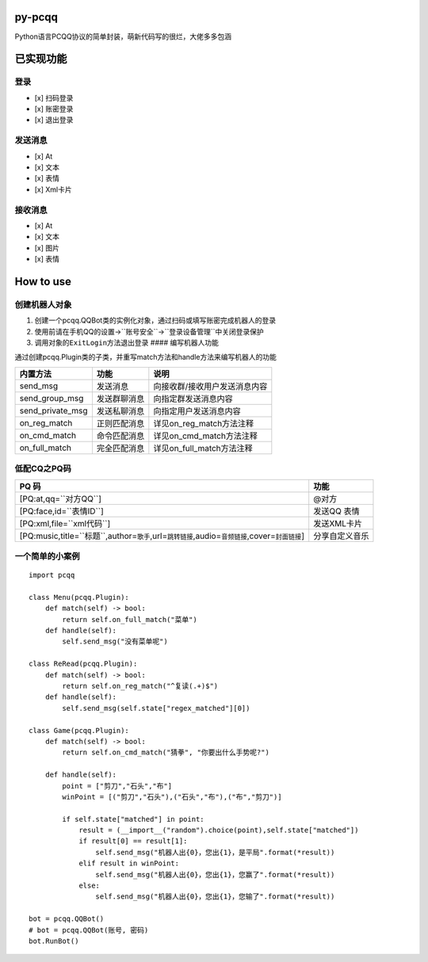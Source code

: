 py-pcqq
=======

Python语言PCQQ协议的简单封装，萌新代码写的很烂，大佬多多包涵

已实现功能
==========

登录
^^^^

-  [x] 扫码登录
-  [x] 账密登录
-  [x] 退出登录

发送消息
^^^^^^^^

-  [x] At
-  [x] 文本
-  [x] 表情
-  [x] Xml卡片

接收消息
^^^^^^^^

-  [x] At
-  [x] 文本
-  [x] 图片
-  [x] 表情

How to use
==========

创建机器人对象
^^^^^^^^^^^^^^

1. 创建一个pcqq.QQBot类的实例化对象，通过扫码或填写账密完成机器人的登录

2. 使用前请在手机QQ的\ ``设置``->``账号安全``->``登录设备管理``\ 中关闭\ ``登录保护``

3. 调用对象的\ ``ExitLogin``\ 方法退出登录 ####
   编写机器人功能

通过创建pcqq.Plugin类的子类，并重写match方法和handle方法来编写机器人的功能

+----------------------+----------------+---------------------------------+
| 内置方法             | 功能           | 说明                            |
+======================+================+=================================+
| send\_msg            | 发送消息       | 向接收群/接收用户发送消息内容   |
+----------------------+----------------+---------------------------------+
| send\_group\_msg     | 发送群聊消息   | 向指定群发送消息内容            |
+----------------------+----------------+---------------------------------+
| send\_private\_msg   | 发送私聊消息   | 向指定用户发送消息内容          |
+----------------------+----------------+---------------------------------+
| on\_reg\_match       | 正则匹配消息   | 详见on\_reg\_match方法注释      |
+----------------------+----------------+---------------------------------+
| on\_cmd\_match       | 命令匹配消息   | 详见on\_cmd\_match方法注释      |
+----------------------+----------------+---------------------------------+
| on\_full\_match      | 完全匹配消息   | 详见on\_full\_match方法注释     |
+----------------------+----------------+---------------------------------+

低配CQ之PQ码
^^^^^^^^^^^^

+------------------------------------------------------------------------------------------------------------+------------------+
| PQ 码                                                                                                      | 功能             |
+============================================================================================================+==================+
| [PQ:at,qq=``对方QQ``]                                                                                      | @对方            |
+------------------------------------------------------------------------------------------------------------+------------------+
| [PQ:face,id=``表情ID``]                                                                                    | 发送QQ 表情      |
+------------------------------------------------------------------------------------------------------------+------------------+
| [PQ:xml,file=``xml代码``]                                                                                  | 发送XML卡片      |
+------------------------------------------------------------------------------------------------------------+------------------+
| [PQ:music,title=``标题``,author=\ ``歌手``,url=\ ``跳转链接``,audio=\ ``音频链接``,cover=\ ``封面链接``]   | 分享自定义音乐   |
+------------------------------------------------------------------------------------------------------------+------------------+

一个简单的小案例
^^^^^^^^^^^^^^^^

::

    import pcqq

    class Menu(pcqq.Plugin):
        def match(self) -> bool:
            return self.on_full_match("菜单") 
        def handle(self):
            self.send_msg("没有菜单呢")

    class ReRead(pcqq.Plugin):
        def match(self) -> bool:
            return self.on_reg_match("^复读(.+)$")
        def handle(self):
            self.send_msg(self.state["regex_matched"][0])
        
    class Game(pcqq.Plugin):
        def match(self) -> bool:
            return self.on_cmd_match("猜拳", "你要出什么手势呢?")
        
        def handle(self):
            point = ["剪刀","石头","布"]
            winPoint = [("剪刀","石头"),("石头","布"),("布","剪刀")]

            if self.state["matched"] in point:
                result = (__import__("random").choice(point),self.state["matched"])
                if result[0] == result[1]:
                    self.send_msg("机器人出{0}，您出{1}，是平局".format(*result))
                elif result in winPoint:
                    self.send_msg("机器人出{0}，您出{1}，您赢了".format(*result))
                else:
                    self.send_msg("机器人出{0}，您出{1}，您输了".format(*result))

    bot = pcqq.QQBot()
    # bot = pcqq.QQBot(账号, 密码)
    bot.RunBot()

